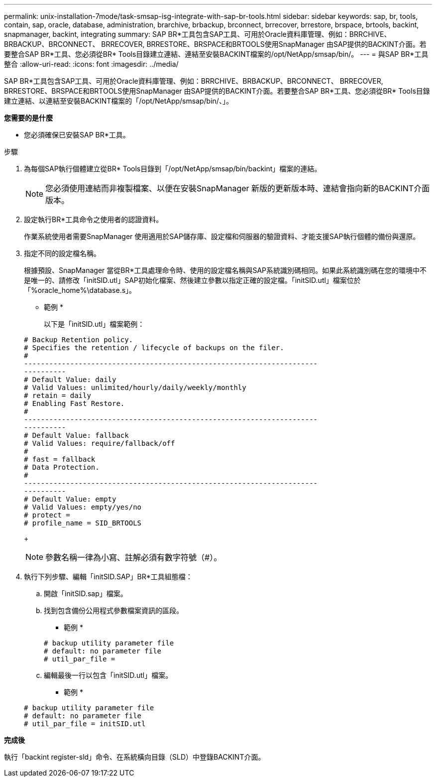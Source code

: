 ---
permalink: unix-installation-7mode/task-smsap-isg-integrate-with-sap-br-tools.html 
sidebar: sidebar 
keywords: sap, br, tools, contain, sap, oracle, database, administration, brarchive, brbackup, brconnect, brrecover, brrestore, brspace, brtools, backint, snapmanager, backint, integrating 
summary: SAP BR*工具包含SAP工具、可用於Oracle資料庫管理、例如：BRRCHIVE、BRBACKUP、BRCONNECT、 BRRECOVER, BRRESTORE、BRSPACE和BRTOOLS使用SnapManager 由SAP提供的BACKINT介面。若要整合SAP BR*工具、您必須從BR* Tools目錄建立連結、連結至安裝BACKINT檔案的/opt/NetApp/smsap/bin/。 
---
= 與SAP BR*工具整合
:allow-uri-read: 
:icons: font
:imagesdir: ../media/


[role="lead"]
SAP BR*工具包含SAP工具、可用於Oracle資料庫管理、例如：BRRCHIVE、BRBACKUP、BRCONNECT、 BRRECOVER, BRRESTORE、BRSPACE和BRTOOLS使用SnapManager 由SAP提供的BACKINT介面。若要整合SAP BR*工具、您必須從BR* Tools目錄建立連結、以連結至安裝BACKINT檔案的「/opt/NetApp/smsap/bin/、」。

*您需要的是什麼*

* 您必須確保已安裝SAP BR*工具。


.步驟
. 為每個SAP執行個體建立從BR* Tools目錄到「/opt/NetApp/smsap/bin/backint」檔案的連結。
+

NOTE: 您必須使用連結而非複製檔案、以便在安裝SnapManager 新版的更新版本時、連結會指向新的BACKINT介面版本。

. 設定執行BR*工具命令之使用者的認證資料。
+
作業系統使用者需要SnapManager 使用適用於SAP儲存庫、設定檔和伺服器的驗證資料、才能支援SAP執行個體的備份與還原。

. 指定不同的設定檔名稱。
+
根據預設、SnapManager 當從BR*工具處理命令時、使用的設定檔名稱與SAP系統識別碼相同。如果此系統識別碼在您的環境中不是唯一的、請修改「initSID.utl」SAP初始化檔案、然後建立參數以指定正確的設定檔。「initSID.utl」檔案位於「%oracle_home%\database.s」。

+
* 範例 *

+
以下是「initSID.utl」檔案範例：

+
[listing]
----
# Backup Retention policy.
# Specifies the retention / lifecycle of backups on the filer.
#
----------------------------------------------------------------------
----------
# Default Value: daily
# Valid Values: unlimited/hourly/daily/weekly/monthly
# retain = daily
# Enabling Fast Restore.
#
----------------------------------------------------------------------
----------
# Default Value: fallback
# Valid Values: require/fallback/off
#
# fast = fallback
# Data Protection.
#
----------------------------------------------------------------------
----------
# Default Value: empty
# Valid Values: empty/yes/no
# protect =
# profile_name = SID_BRTOOLS
----
+

NOTE: 參數名稱一律為小寫、註解必須有數字符號（#）。

. 執行下列步驟、編輯「initSID.SAP」BR*工具組態檔：
+
.. 開啟「initSID.sap」檔案。
.. 找到包含備份公用程式參數檔案資訊的區段。
+
* 範例 *

+
[listing]
----
# backup utility parameter file
# default: no parameter file
# util_par_file =
----
.. 編輯最後一行以包含「initSID.utl」檔案。
+
* 範例 *

+
[listing]
----
# backup utility parameter file
# default: no parameter file
# util_par_file = initSID.utl
----




*完成後*

執行「backint register-sld」命令、在系統橫向目錄（SLD）中登錄BACKINT介面。
